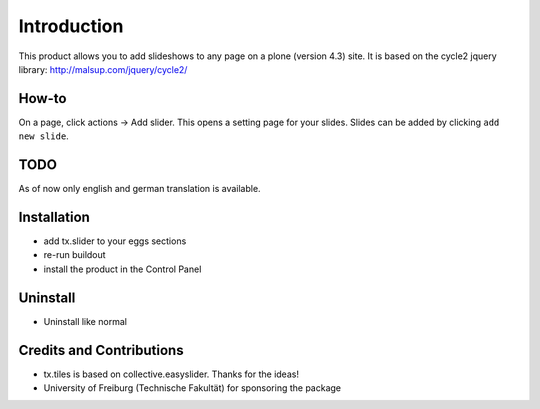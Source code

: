 
Introduction
============
This product allows you to add slideshows to any page on a plone (version 4.3) site. It is based on the cycle2 jquery library: http://malsup.com/jquery/cycle2/

How-to
------
On a page, click actions -> Add slider. This opens a setting page for your slides. Slides can be added by clicking ``add new slide``.

TODO
----

As of now only english and german translation is available.

Installation
------------
* add tx.slider to your eggs sections
* re-run buildout
* install the product in the Control Panel

Uninstall
---------
* Uninstall like normal

Credits and Contributions
-------------------------
* tx.tiles is based on collective.easyslider. Thanks for the ideas!
* University of Freiburg (Technische Fakultät) for sponsoring the package

